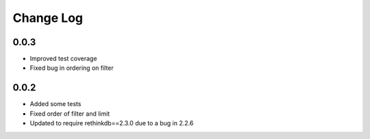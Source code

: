 Change Log
==========

0.0.3
-----

* Improved test coverage
* Fixed bug in ordering on filter



0.0.2
-----

* Added some tests
* Fixed order of filter and limit
* Updated to require rethinkdb==2.3.0 due to a bug in 2.2.6
